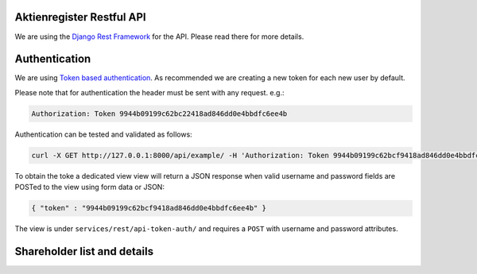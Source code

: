 Aktienregister Restful API
=============================================

We are using the `Django Rest Framework <http://www.django-rest-framework.org/>`_ for the API. Please read there for more details.

Authentication
============================================

We are using `Token based authentication <http://www.django-rest-framework.org/api-guide/authentication/#tokenauthentication>`_. As recommended we are creating a new token for each new user by default.

Please note that for authentication the header must be sent with any request. e.g.:

.. code-block ::

    Authorization: Token 9944b09199c62bc22418ad846dd0e4bbdfc6ee4b
    
Authentication can be tested and validated as follows:

.. code-block ::

    curl -X GET http://127.0.0.1:8000/api/example/ -H 'Authorization: Token 9944b09199c62bcf9418ad846dd0e4bbdfc6ee4b'
    
To obtain the toke a dedicated view view will return a JSON response when valid username and password fields are POSTed to the view using form data or JSON:

.. code-block :: json

    { "token" : "9944b09199c62bcf9418ad846dd0e4bbdfc6ee4b" }

The view is under ``services/rest/api-token-auth/`` and requires a ``POST`` with username and password attributes.


Shareholder list and details
============================================
